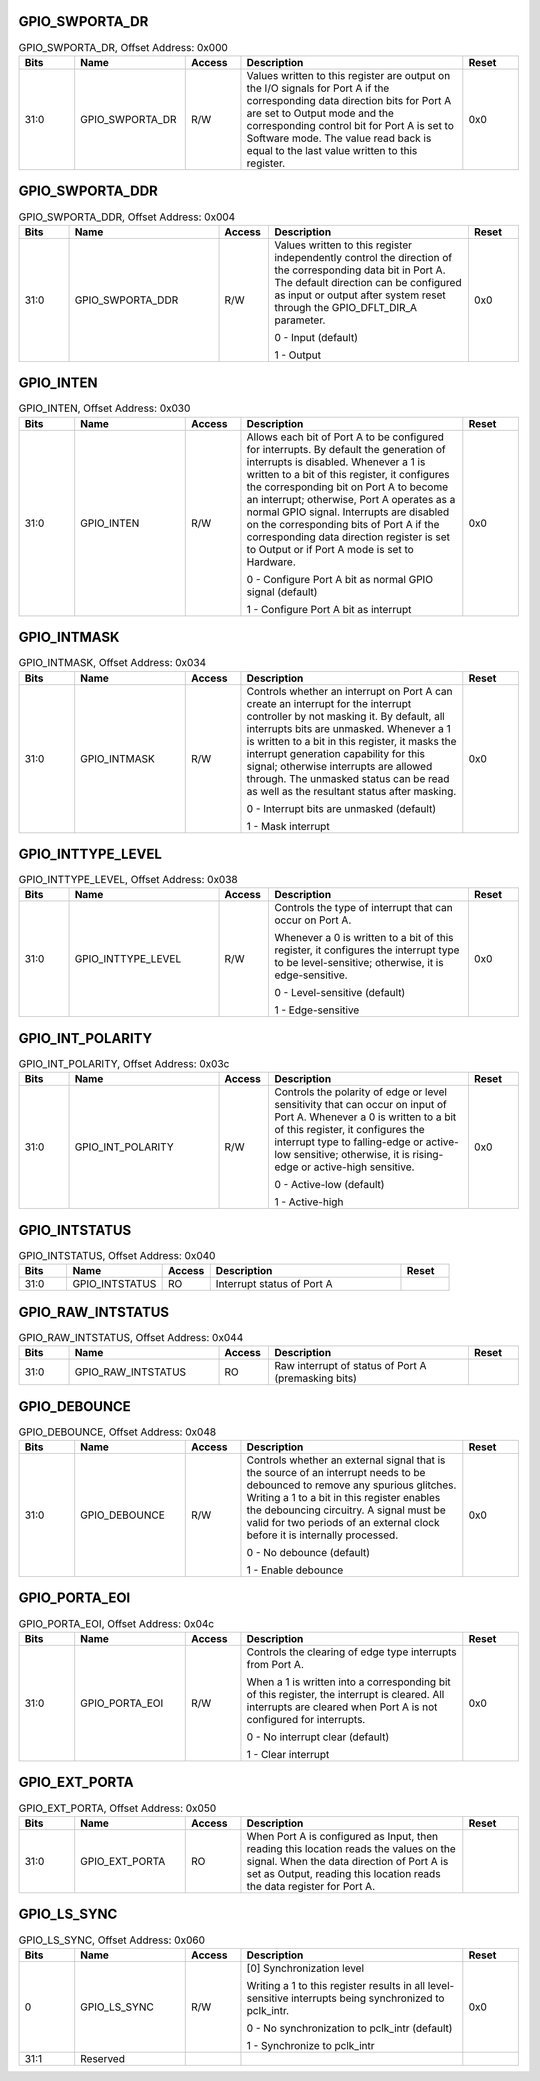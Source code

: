 GPIO_SWPORTA_DR
^^^^^^^^^^^^^^^
.. _table_gpio_swporta_dr:
.. table:: GPIO_SWPORTA_DR, Offset Address: 0x000
	:widths: 1 2 1 4 1

	+------+----------------------+-------+------------------------+------+
	| Bits | Name                 | Access| Description            | Reset|
	+======+======================+=======+========================+======+
	| 31:0 | GPIO_SWPORTA_DR      | R/W   | Values written to this | 0x0  |
	|      |                      |       | register are output on |      |
	|      |                      |       | the I/O signals for    |      |
	|      |                      |       | Port A if the          |      |
	|      |                      |       | corresponding data     |      |
	|      |                      |       | direction bits for     |      |
	|      |                      |       | Port A are set to      |      |
	|      |                      |       | Output mode and the    |      |
	|      |                      |       | corresponding control  |      |
	|      |                      |       | bit for Port A is      |      |
	|      |                      |       | set to Software mode.  |      |
	|      |                      |       | The value read back is |      |
	|      |                      |       | equal to the last      |      |
	|      |                      |       | value written to this  |      |
	|      |                      |       | register.              |      |
	+------+----------------------+-------+------------------------+------+

GPIO_SWPORTA_DDR
^^^^^^^^^^^^^^^^
.. _table_gpio_swporta_ddr:
.. table:: GPIO_SWPORTA_DDR, Offset Address: 0x004
	:widths: 1 3 1 4 1

	+------+----------------------+-------+------------------------+------+
	| Bits | Name                 | Access| Description            | Reset|
	+======+======================+=======+========================+======+
	| 31:0 | GPIO_SWPORTA_DDR     | R/W   | Values written to this | 0x0  |
	|      |                      |       | register independently |      |
	|      |                      |       | control the direction  |      |
	|      |                      |       | of the corresponding   |      |
	|      |                      |       | data bit in Port A.    |      |
	|      |                      |       | The default direction  |      |
	|      |                      |       | can be configured as   |      |
	|      |                      |       | input or output after  |      |
	|      |                      |       | system reset through   |      |
	|      |                      |       | the GPIO_DFLT_DIR_A    |      |
	|      |                      |       | parameter.             |      |
	|      |                      |       |                        |      |
	|      |                      |       | 0 - Input (default)    |      |
	|      |                      |       |                        |      |
	|      |                      |       | 1 - Output             |      |
	+------+----------------------+-------+------------------------+------+

GPIO_INTEN
^^^^^^^^^^
.. _table_gpio_inten:
.. table:: GPIO_INTEN, Offset Address: 0x030
	:widths: 1 2 1 4 1

	+------+----------------------+-------+------------------------+------+
	| Bits | Name                 | Access| Description            | Reset|
	+======+======================+=======+========================+======+
	| 31:0 | GPIO_INTEN           | R/W   | Allows each bit of     | 0x0  |
	|      |                      |       | Port A to be           |      |
	|      |                      |       | configured for         |      |
	|      |                      |       | interrupts. By default |      |
	|      |                      |       | the generation of      |      |
	|      |                      |       | interrupts is          |      |
	|      |                      |       | disabled. Whenever a 1 |      |
	|      |                      |       | is written to a bit of |      |
	|      |                      |       | this register, it      |      |
	|      |                      |       | configures the         |      |
	|      |                      |       | corresponding bit on   |      |
	|      |                      |       | Port A to become an    |      |
	|      |                      |       | interrupt; otherwise,  |      |
	|      |                      |       | Port A operates as a   |      |
	|      |                      |       | normal GPIO signal.    |      |
	|      |                      |       | Interrupts are         |      |
	|      |                      |       | disabled on the        |      |
	|      |                      |       | corresponding bits of  |      |
	|      |                      |       | Port A if the          |      |
	|      |                      |       | corresponding data     |      |
	|      |                      |       | direction register is  |      |
	|      |                      |       | set to Output or if    |      |
	|      |                      |       | Port A mode is set to  |      |
	|      |                      |       | Hardware.              |      |
	|      |                      |       |                        |      |
	|      |                      |       | 0 - Configure Port A   |      |
	|      |                      |       | bit as normal GPIO     |      |
	|      |                      |       | signal (default)       |      |
	|      |                      |       |                        |      |
	|      |                      |       | 1 - Configure Port A   |      |
	|      |                      |       | bit as interrupt       |      |
	+------+----------------------+-------+------------------------+------+

GPIO_INTMASK
^^^^^^^^^^^^
.. _table_gpio_intmask:
.. table:: GPIO_INTMASK, Offset Address: 0x034
	:widths: 1 2 1 4 1

	+------+----------------------+-------+------------------------+------+
	| Bits | Name                 | Access| Description            | Reset|
	+======+======================+=======+========================+======+
	| 31:0 | GPIO_INTMASK         | R/W   | Controls whether an    | 0x0  |
	|      |                      |       | interrupt on Port A    |      |
	|      |                      |       | can create an          |      |
	|      |                      |       | interrupt for the      |      |
	|      |                      |       | interrupt controller   |      |
	|      |                      |       | by not masking it. By  |      |
	|      |                      |       | default, all           |      |
	|      |                      |       | interrupts bits are    |      |
	|      |                      |       | unmasked. Whenever a 1 |      |
	|      |                      |       | is written to a bit in |      |
	|      |                      |       | this register, it      |      |
	|      |                      |       | masks the interrupt    |      |
	|      |                      |       | generation capability  |      |
	|      |                      |       | for this signal;       |      |
	|      |                      |       | otherwise interrupts   |      |
	|      |                      |       | are allowed through.   |      |
	|      |                      |       | The unmasked status    |      |
	|      |                      |       | can be read as well as |      |
	|      |                      |       | the resultant status   |      |
	|      |                      |       | after masking.         |      |
	|      |                      |       |                        |      |
	|      |                      |       | 0 - Interrupt bits are |      |
	|      |                      |       | unmasked (default)     |      |
	|      |                      |       |                        |      |
	|      |                      |       | 1 - Mask interrupt     |      |
	+------+----------------------+-------+------------------------+------+

GPIO_INTTYPE_LEVEL
^^^^^^^^^^^^^^^^^^
.. _table_gpio_inttype_level:
.. table:: GPIO_INTTYPE_LEVEL, Offset Address: 0x038
	:widths: 1 3 1 4 1

	+------+----------------------+-------+------------------------+------+
	| Bits | Name                 | Access| Description            | Reset|
	+======+======================+=======+========================+======+
	| 31:0 | GPIO_INTTYPE_LEVEL   | R/W   | Controls the type of   | 0x0  |
	|      |                      |       | interrupt that can     |      |
	|      |                      |       | occur on Port A.       |      |
	|      |                      |       |                        |      |
	|      |                      |       | Whenever a 0 is        |      |
	|      |                      |       | written to a bit of    |      |
	|      |                      |       | this register, it      |      |
	|      |                      |       | configures the         |      |
	|      |                      |       | interrupt type to be   |      |
	|      |                      |       | level-sensitive;       |      |
	|      |                      |       | otherwise, it is       |      |
	|      |                      |       | edge-sensitive.        |      |
	|      |                      |       |                        |      |
	|      |                      |       | 0 - Level-sensitive    |      |
	|      |                      |       | (default)              |      |
	|      |                      |       |                        |      |
	|      |                      |       | 1 - Edge-sensitive     |      |
	+------+----------------------+-------+------------------------+------+

GPIO_INT_POLARITY
^^^^^^^^^^^^^^^^^
.. _table_gpio_int_polarity:
.. table:: GPIO_INT_POLARITY, Offset Address: 0x03c
	:widths: 1 3 1 4 1

	+------+----------------------+-------+------------------------+------+
	| Bits | Name                 | Access| Description            | Reset|
	+======+======================+=======+========================+======+
	| 31:0 | GPIO_INT_POLARITY    | R/W   | Controls the polarity  | 0x0  |
	|      |                      |       | of edge or level       |      |
	|      |                      |       | sensitivity that can   |      |
	|      |                      |       | occur on input of Port |      |
	|      |                      |       | A. Whenever a 0 is     |      |
	|      |                      |       | written to a bit of    |      |
	|      |                      |       | this register, it      |      |
	|      |                      |       | configures the         |      |
	|      |                      |       | interrupt type to      |      |
	|      |                      |       | falling-edge or        |      |
	|      |                      |       | active-low sensitive;  |      |
	|      |                      |       | otherwise, it is       |      |
	|      |                      |       | rising-edge or         |      |
	|      |                      |       | active-high sensitive. |      |
	|      |                      |       |                        |      |
	|      |                      |       | 0 - Active-low         |      |
	|      |                      |       | (default)              |      |
	|      |                      |       |                        |      |
	|      |                      |       | 1 - Active-high        |      |
	+------+----------------------+-------+------------------------+------+

GPIO_INTSTATUS
^^^^^^^^^^^^^^
.. _table_gpio_intstatus:
.. table:: GPIO_INTSTATUS, Offset Address: 0x040
	:widths: 1 2 1 4 1

	+------+----------------------+-------+------------------------+------+
	| Bits | Name                 | Access| Description            | Reset|
	+======+======================+=======+========================+======+
	| 31:0 | GPIO_INTSTATUS       | RO    | Interrupt status of    |      |
	|      |                      |       | Port A                 |      |
	+------+----------------------+-------+------------------------+------+

GPIO_RAW_INTSTATUS
^^^^^^^^^^^^^^^^^^

.. _table_gpio_raw_intstatus:
.. table:: GPIO_RAW_INTSTATUS, Offset Address: 0x044
	:widths: 1 3 1 4 1

	+------+----------------------+-------+------------------------+------+
	| Bits | Name                 | Access| Description            | Reset|
	+======+======================+=======+========================+======+
	| 31:0 | GPIO_RAW_INTSTATUS   | RO    | Raw interrupt of       |      |
	|      |                      |       | status of Port A       |      |
	|      |                      |       | (premasking bits)      |      |
	+------+----------------------+-------+------------------------+------+

GPIO_DEBOUNCE
^^^^^^^^^^^^^
.. _table_gpio_debounce:
.. table:: GPIO_DEBOUNCE, Offset Address: 0x048
	:widths: 1 2 1 4 1

	+------+----------------------+-------+------------------------+------+
	| Bits | Name                 | Access| Description            | Reset|
	+======+======================+=======+========================+======+
	| 31:0 | GPIO_DEBOUNCE        | R/W   | Controls whether an    | 0x0  |
	|      |                      |       | external signal that   |      |
	|      |                      |       | is the source of an    |      |
	|      |                      |       | interrupt needs to be  |      |
	|      |                      |       | debounced to remove    |      |
	|      |                      |       | any spurious glitches. |      |
	|      |                      |       | Writing a 1 to a bit   |      |
	|      |                      |       | in this register       |      |
	|      |                      |       | enables the debouncing |      |
	|      |                      |       | circuitry. A signal    |      |
	|      |                      |       | must be valid for two  |      |
	|      |                      |       | periods of an external |      |
	|      |                      |       | clock before it is     |      |
	|      |                      |       | internally processed.  |      |
	|      |                      |       |                        |      |
	|      |                      |       | 0 - No debounce        |      |
	|      |                      |       | (default)              |      |
	|      |                      |       |                        |      |
	|      |                      |       | 1 - Enable debounce    |      |
	+------+----------------------+-------+------------------------+------+

GPIO_PORTA_EOI
^^^^^^^^^^^^^^
.. _table_gpio_porta_eoi:
.. table:: GPIO_PORTA_EOI, Offset Address: 0x04c
	:widths: 1 2 1 4 1

	+------+----------------------+-------+------------------------+------+
	| Bits | Name                 | Access| Description            | Reset|
	+======+======================+=======+========================+======+
	| 31:0 | GPIO_PORTA_EOI       | R/W   | Controls the clearing  | 0x0  |
	|      |                      |       | of edge type           |      |
	|      |                      |       | interrupts from Port   |      |
	|      |                      |       | A.                     |      |
	|      |                      |       |                        |      |
	|      |                      |       | When a 1 is written    |      |
	|      |                      |       | into a corresponding   |      |
	|      |                      |       | bit of this register,  |      |
	|      |                      |       | the                    |      |
	|      |                      |       | interrupt is cleared.  |      |
	|      |                      |       | All interrupts are     |      |
	|      |                      |       | cleared when Port A is |      |
	|      |                      |       | not configured for     |      |
	|      |                      |       | interrupts.            |      |
	|      |                      |       |                        |      |
	|      |                      |       | 0 - No interrupt clear |      |
	|      |                      |       | (default)              |      |
	|      |                      |       |                        |      |
	|      |                      |       | 1 - Clear interrupt    |      |
	+------+----------------------+-------+------------------------+------+

GPIO_EXT_PORTA
^^^^^^^^^^^^^^

.. _table_gpio_ext_porta:
.. table:: GPIO_EXT_PORTA, Offset Address: 0x050
	:widths: 1 2 1 4 1

	+------+----------------------+-------+------------------------+------+
	| Bits | Name                 | Access| Description            | Reset|
	+======+======================+=======+========================+======+
	| 31:0 | GPIO_EXT_PORTA       | RO    | When Port A is         |      |
	|      |                      |       | configured as Input,   |      |
	|      |                      |       | then reading this      |      |
	|      |                      |       | location reads the     |      |
	|      |                      |       | values on the signal.  |      |
	|      |                      |       | When the data          |      |
	|      |                      |       | direction of Port A is |      |
	|      |                      |       | set as Output, reading |      |
	|      |                      |       | this location reads    |      |
	|      |                      |       | the data               |      |
	|      |                      |       | register for Port A.   |      |
	+------+----------------------+-------+------------------------+------+

GPIO_LS_SYNC
^^^^^^^^^^^^

.. _table_gpio_ls_sync:
.. table:: GPIO_LS_SYNC, Offset Address: 0x060
	:widths: 1 2 1 4 1

	+------+----------------------+-------+------------------------+------+
	| Bits | Name                 | Access| Description            | Reset|
	+======+======================+=======+========================+======+
	| 0    | GPIO_LS_SYNC         | R/W   | [0] Synchronization    | 0x0  |
	|      |                      |       | level                  |      |
	|      |                      |       |                        |      |
	|      |                      |       | Writing a 1 to this    |      |
	|      |                      |       | register results in    |      |
	|      |                      |       | all level-sensitive    |      |
	|      |                      |       | interrupts being       |      |
	|      |                      |       | synchronized to        |      |
	|      |                      |       | pclk_intr.             |      |
	|      |                      |       |                        |      |
	|      |                      |       | 0 - No synchronization |      |
	|      |                      |       | to pclk_intr (default) |      |
	|      |                      |       |                        |      |
	|      |                      |       | 1 - Synchronize to     |      |
	|      |                      |       | pclk_intr              |      |
	+------+----------------------+-------+------------------------+------+
	| 31:1 | Reserved             |       |                        |      |
	+------+----------------------+-------+------------------------+------+
